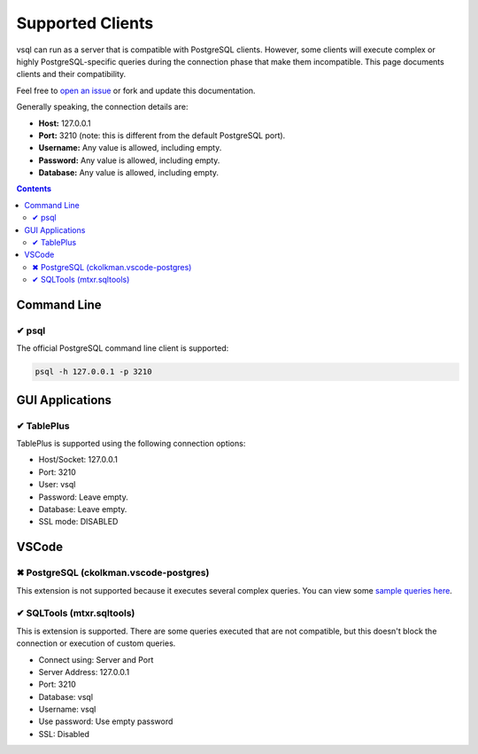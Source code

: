 Supported Clients
=================

vsql can run as a server that is compatible with PostgreSQL clients. However,
some clients will execute complex or highly PostgreSQL-specific queries during
the connection phase that make them incompatible. This page documents clients
and their compatibility.

Feel free to `open an issue <https://github.com/elliotchance/vsql/issues>`_ or
fork and update this documentation.

Generally speaking, the connection details are:

- **Host:** 127.0.0.1
- **Port:** 3210 (note: this is different from the default PostgreSQL port).
- **Username:** Any value is allowed, including empty.
- **Password:** Any value is allowed, including empty.
- **Database:** Any value is allowed, including empty.

.. contents::

Command Line
------------

✔ psql
^^^^^^

The official PostgreSQL command line client is supported:

.. code-block:: sh

  psql -h 127.0.0.1 -p 3210

GUI Applications
----------------

✔ TablePlus
^^^^^^^^^^^

TablePlus is supported using the following connection options:

- Host/Socket: 127.0.0.1
- Port: 3210
- User: vsql
- Password: Leave empty.
- Database: Leave empty.
- SSL mode: DISABLED

VSCode
------

✖ PostgreSQL (ckolkman.vscode-postgres)
^^^^^^^^^^^^^^^^^^^^^^^^^^^^^^^^^^^^^^^

This extension is not supported because it executes several complex queries.
You can view some
`sample queries here <https://gist.github.com/elliotchance/257951d705132134b882258c83297dd6>`_.

✔ SQLTools (mtxr.sqltools)
^^^^^^^^^^^^^^^^^^^^^^^^^^

This is extension is supported. There are some queries executed that are not
compatible, but this doesn't block the connection or execution of custom
queries.

- Connect using: Server and Port
- Server Address: 127.0.0.1
- Port: 3210
- Database: vsql
- Username: vsql
- Use password: Use empty password
- SSL: Disabled
